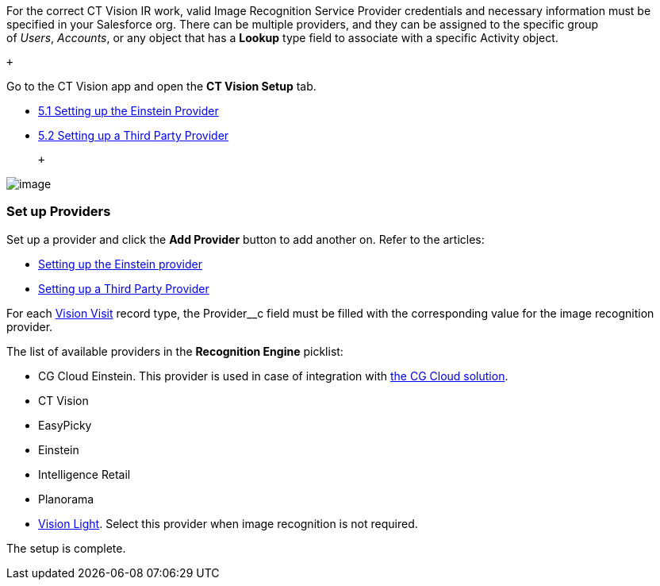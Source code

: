 For the correct CT Vision IR work, valid Image Recognition Service
Provider credentials and necessary information must be specified in your
Salesforce org. There can be multiple providers, and they can be
assigned to the specific group of _Users_, _Accounts_, or any object
that has a *Lookup* type field to associate with a
specific Activity object.

 +

Go to the CT Vision app and open the *CT Vision Setup* tab.

* link:setting-up-the-einstein-provider.html[5.1 Setting up the Einstein
Provider]
* link:setting-up-a-third-party-provider.html[5.2 Setting up a Third
Party Provider]

 +

image:../Storage/ct-vision-ir-en-publication/Provider%20Comfiguration%20v.2.png[image]

[[h2_1620541365]]
Set up Providers 
~~~~~~~~~~~~~~~~~

Set up a provider and click the *Add Provider* button to add another on.
Refer to the articles:

* link:setting-up-the-einstein-provider.html[Setting up the Einstein
provider]
* link:setting-up-a-third-party-provider.html[Setting up a Third Party
Provider]

For each link:vision-visit-field-reference.html[Vision Visit] record
type, the Provider__c field must be filled with the corresponding value
for the image recognition provider.

The list of available providers in the *Recognition Engine* picklist:

* CG Cloud Einstein. This provider is used in case of integration
with https://help.customertimes.com/articles/ct-mobile-ios-en/cg-cloud[the
CG Cloud solution]. +
* CT Vision
* EasyPicky
* Einstein
* Intelligence Retail
* Planorama
* https://help.customertimes.com/smart/project-ct-vision-lite-en/about-ct-vision-lite[Vision
Light]. Select this provider when image recognition is not required. +

The setup is complete.
